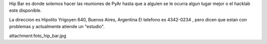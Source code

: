 Hip Bar es donde solemos hacer las reuniones de PyAr hasta que a alguien se le ocurra algun lugar mejor o el hacklab este disponible.

La direccion es Hipolito Yrigoyen 640, Buenos Aires, Argentina 
El telefono es 4342-0234 , pero dicen que estan con problemas y actualmente atiende un "estudio".

attachment:foto_hip_bar.jpg
